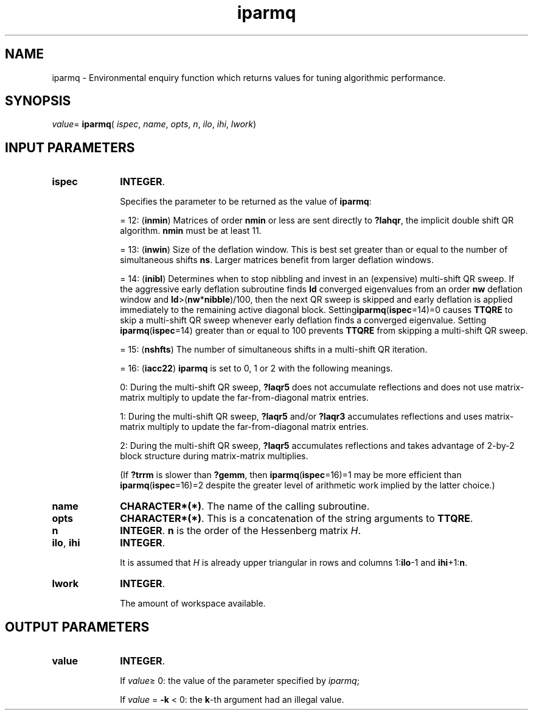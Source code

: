 .\" Copyright (c) 2002 \- 2008 Intel Corporation
.\" All rights reserved.
.\"
.TH iparmq 3 "Intel Corporation" "Copyright(C) 2002 \- 2008" "Intel(R) Math Kernel Library"
.SH NAME
iparmq \- Environmental enquiry function which returns values for tuning algorithmic performance.
.SH SYNOPSIS
.PP
\fIvalue\fR= \fBiparmq\fR( \fIispec\fR, \fIname\fR, \fIopts\fR, \fIn\fR, \fIilo\fR, \fIihi\fR, \fIlwork\fR)
.SH INPUT PARAMETERS

.TP 10
\fBispec\fR
.NL
\fBINTEGER\fR. 
.IP
Specifies the parameter to be returned as the value of \fBiparmq\fR:
.IP
= 12: (\fBinmin\fR)  Matrices of order \fBnmin\fR or less are sent directly to \fB?lahqr\fR, the implicit double shift QR algorithm.   \fBnmin\fR must be at least 11.
.IP
= 13: (\fBinwin\fR)   Size of the deflation window. This is best set greater than or equal to the number of simultaneous shifts \fBns\fR. Larger matrices benefit from larger deflation windows. 
.IP
= 14: (\fBinibl\fR)   Determines when to stop nibbling and invest in an (expensive) multi-shift QR sweep. If the aggressive early deflation subroutine finds \fBld\fR converged eigenvalues from an order           \fBnw\fR deflation window and \fBld\fR>(\fBnw\fR*\fBnibble\fR)/100, then the next QR sweep is skipped and early deflation is applied immediately to the remaining active diagonal block.  Setting\fBiparmq\fR(\fBispec\fR=14)=0 causes \fBTTQRE\fR to skip a multi-shift QR sweep whenever early deflation finds a converged eigenvalue. Setting \fB iparmq\fR(\fBispec\fR=14) greater than or equal to 100 prevents \fBTTQRE\fR from skipping a multi-shift QR sweep.
.IP
= 15: (\fBnshfts\fR) The number of simultaneous shifts in a multi-shift QR iteration.
.IP
= 16: (\fBiacc22\fR) \fBiparmq\fR is set to 0, 1 or 2 with the following meanings.
.IP
0:   During the multi-shift QR sweep, \fB?laqr5\fR does not accumulate reflections and does not use matrix-matrix multiply to update the far-from-diagonal matrix entries.
.IP
1:   During the multi-shift QR sweep, \fB?laqr5\fR and/or \fB?laqr3\fR accumulates reflections and uses matrix-matrix multiply to update the far-from-diagonal matrix entries.
.IP
2:   During the multi-shift QR sweep, \fB?laqr5\fR accumulates reflections and takes advantage of 2-by-2 block structure during matrix-matrix multiplies.
.IP
(If \fB?trrm\fR is slower than \fB?gemm\fR, then \fBiparmq\fR(\fBispec\fR=16)=1 may be more efficient than \fBiparmq\fR(\fBispec\fR=16)=2 despite the greater level of arithmetic work implied by the latter choice.)
.TP 10
\fBname\fR
.NL
\fBCHARACTER*(*)\fR. The name of the calling subroutine. 
.TP 10
\fBopts\fR
.NL
\fBCHARACTER*(*)\fR. This is a concatenation of the string arguments to \fBTTQRE\fR.
.TP 10
\fBn\fR
.NL
\fBINTEGER\fR. \fBn\fR is the order of the Hessenberg matrix \fIH\fR.
.TP 10
\fBilo\fR, \fBihi\fR
.NL
\fBINTEGER\fR. 
.IP
It is assumed that \fIH\fR is already upper triangular in rows and columns 1:\fBilo\fR-1 and \fBihi\fR+1:\fBn\fR.
.TP 10
\fBlwork\fR
.NL
\fBINTEGER\fR.
.IP
The amount of workspace available.
.SH OUTPUT PARAMETERS

.TP 10
\fBvalue\fR
.NL
\fBINTEGER\fR. 
.IP
If \fIvalue\fR\(>= 0: the value of the parameter specified by \fIiparmq\fR;
.IP
If \fIvalue\fR = \fB-k\fR\fI\fR < 0: the \fBk\fR-th argument had an illegal value.

